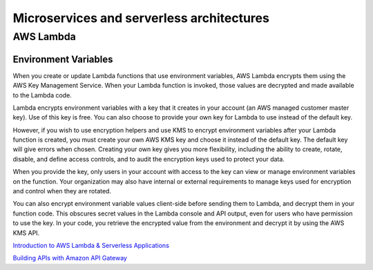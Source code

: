 Microservices and serverless architectures
##########################################

AWS Lambda 
**********

Environment Variables
---------------------

When you create or update Lambda functions that use environment variables, AWS Lambda encrypts them using the AWS Key Management Service. When your Lambda function is invoked, those values are decrypted and made available to the Lambda code.


Lambda encrypts environment variables with a key that it creates in your account (an AWS managed customer master key). Use of this key is free. You can also choose to provide your own key for Lambda to use instead of the default key.

However, if you wish to use encryption helpers and use KMS to encrypt environment variables after your Lambda function is created, you must create your own AWS KMS key and choose it instead of the default key. The default key will give errors when chosen. Creating your own key gives you more flexibility, including the ability to create, rotate, disable, and define access controls, and to audit the encryption keys used to protect your data.

When you provide the key, only users in your account with access to the key can view or manage environment variables on the function. Your organization may also have internal or external requirements to manage keys used for encryption and control when they are rotated.

You can also encrypt environment variable values client-side before sending them to Lambda, and decrypt them in your function code. This obscures secret values in the Lambda console and API output, even for users who have permission to use the key. In your code, you retrieve the encrypted value from the environment and decrypt it by using the AWS KMS API.

`Introduction to AWS Lambda & Serverless Applications <https://www.youtube.com/watch?time_continue=4&v=EBSdyoO3goc&feature=emb_logo>`_ 

`Building APIs with Amazon API Gateway <https://www.youtube.com/watch?v=XwfpPEFHKtQ&feature=emb_logo>`_




